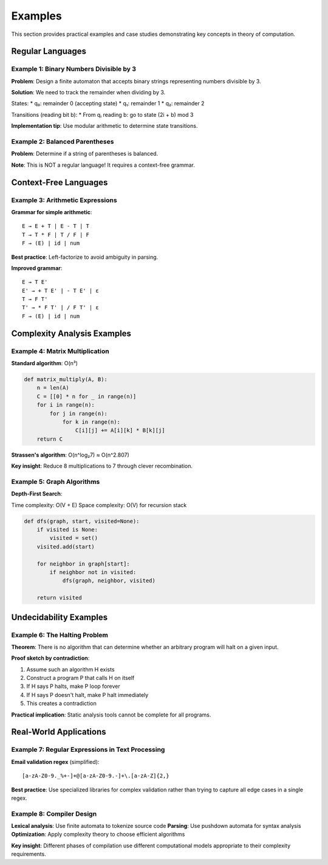 Examples
========

This section provides practical examples and case studies demonstrating key concepts 
in theory of computation.

Regular Languages
-----------------

Example 1: Binary Numbers Divisible by 3
~~~~~~~~~~~~~~~~~~~~~~~~~~~~~~~~~~~~~~~

**Problem**: Design a finite automaton that accepts binary strings representing 
numbers divisible by 3.

**Solution**: We need to track the remainder when dividing by 3.

States:
* q₀: remainder 0 (accepting state)
* q₁: remainder 1  
* q₂: remainder 2

Transitions (reading bit b):
* From qᵢ reading b: go to state (2i + b) mod 3

**Implementation tip**: Use modular arithmetic to determine state transitions.

Example 2: Balanced Parentheses
~~~~~~~~~~~~~~~~~~~~~~~~~~~~~~

**Problem**: Determine if a string of parentheses is balanced.

**Note**: This is NOT a regular language! It requires a context-free grammar.

Context-Free Languages
----------------------

Example 3: Arithmetic Expressions
~~~~~~~~~~~~~~~~~~~~~~~~~~~~~~~~

**Grammar for simple arithmetic**::

    E → E + T | E - T | T
    T → T * F | T / F | F  
    F → (E) | id | num

**Best practice**: Left-factorize to avoid ambiguity in parsing.

**Improved grammar**::

    E → T E'
    E' → + T E' | - T E' | ε
    T → F T'
    T' → * F T' | / F T' | ε
    F → (E) | id | num

Complexity Analysis Examples
---------------------------

Example 4: Matrix Multiplication
~~~~~~~~~~~~~~~~~~~~~~~~~~~~~~~

**Standard algorithm**: O(n³)

.. code-block:: python

    def matrix_multiply(A, B):
        n = len(A)
        C = [[0] * n for _ in range(n)]
        for i in range(n):
            for j in range(n):
                for k in range(n):
                    C[i][j] += A[i][k] * B[k][j]
        return C

**Strassen's algorithm**: O(n^log₂7) ≈ O(n^2.807)

**Key insight**: Reduce 8 multiplications to 7 through clever recombination.

Example 5: Graph Algorithms
~~~~~~~~~~~~~~~~~~~~~~~~~~

**Depth-First Search**:

Time complexity: O(V + E)
Space complexity: O(V) for recursion stack

.. code-block:: python

    def dfs(graph, start, visited=None):
        if visited is None:
            visited = set()
        visited.add(start)
        
        for neighbor in graph[start]:
            if neighbor not in visited:
                dfs(graph, neighbor, visited)
        
        return visited

Undecidability Examples
----------------------

Example 6: The Halting Problem
~~~~~~~~~~~~~~~~~~~~~~~~~~~~~

**Theorem**: There is no algorithm that can determine whether an arbitrary program 
will halt on a given input.

**Proof sketch by contradiction**:

1. Assume such an algorithm H exists
2. Construct a program P that calls H on itself
3. If H says P halts, make P loop forever
4. If H says P doesn't halt, make P halt immediately
5. This creates a contradiction

**Practical implication**: Static analysis tools cannot be complete for all programs.

Real-World Applications
----------------------

Example 7: Regular Expressions in Text Processing
~~~~~~~~~~~~~~~~~~~~~~~~~~~~~~~~~~~~~~~~~~~~~~~

**Email validation regex** (simplified)::

    [a-zA-Z0-9._%+-]+@[a-zA-Z0-9.-]+\.[a-zA-Z]{2,}

**Best practice**: Use specialized libraries for complex validation rather than 
trying to capture all edge cases in a single regex.

Example 8: Compiler Design
~~~~~~~~~~~~~~~~~~~~~~~~~

**Lexical analysis**: Use finite automata to tokenize source code
**Parsing**: Use pushdown automata for syntax analysis
**Optimization**: Apply complexity theory to choose efficient algorithms

**Key insight**: Different phases of compilation use different computational models 
appropriate to their complexity requirements.